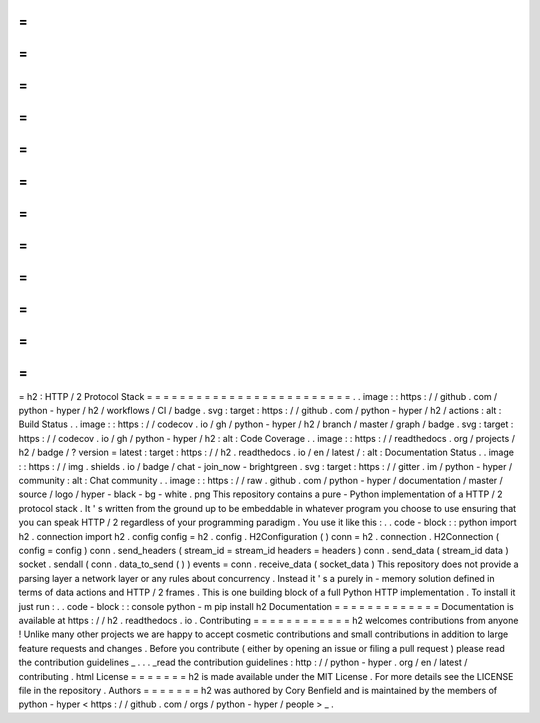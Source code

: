 =
=
=
=
=
=
=
=
=
=
=
=
=
=
=
=
=
=
=
=
=
=
=
=
=
h2
:
HTTP
/
2
Protocol
Stack
=
=
=
=
=
=
=
=
=
=
=
=
=
=
=
=
=
=
=
=
=
=
=
=
=
.
.
image
:
:
https
:
/
/
github
.
com
/
python
-
hyper
/
h2
/
workflows
/
CI
/
badge
.
svg
:
target
:
https
:
/
/
github
.
com
/
python
-
hyper
/
h2
/
actions
:
alt
:
Build
Status
.
.
image
:
:
https
:
/
/
codecov
.
io
/
gh
/
python
-
hyper
/
h2
/
branch
/
master
/
graph
/
badge
.
svg
:
target
:
https
:
/
/
codecov
.
io
/
gh
/
python
-
hyper
/
h2
:
alt
:
Code
Coverage
.
.
image
:
:
https
:
/
/
readthedocs
.
org
/
projects
/
h2
/
badge
/
?
version
=
latest
:
target
:
https
:
/
/
h2
.
readthedocs
.
io
/
en
/
latest
/
:
alt
:
Documentation
Status
.
.
image
:
:
https
:
/
/
img
.
shields
.
io
/
badge
/
chat
-
join_now
-
brightgreen
.
svg
:
target
:
https
:
/
/
gitter
.
im
/
python
-
hyper
/
community
:
alt
:
Chat
community
.
.
image
:
:
https
:
/
/
raw
.
github
.
com
/
python
-
hyper
/
documentation
/
master
/
source
/
logo
/
hyper
-
black
-
bg
-
white
.
png
This
repository
contains
a
pure
-
Python
implementation
of
a
HTTP
/
2
protocol
stack
.
It
'
s
written
from
the
ground
up
to
be
embeddable
in
whatever
program
you
choose
to
use
ensuring
that
you
can
speak
HTTP
/
2
regardless
of
your
programming
paradigm
.
You
use
it
like
this
:
.
.
code
-
block
:
:
python
import
h2
.
connection
import
h2
.
config
config
=
h2
.
config
.
H2Configuration
(
)
conn
=
h2
.
connection
.
H2Connection
(
config
=
config
)
conn
.
send_headers
(
stream_id
=
stream_id
headers
=
headers
)
conn
.
send_data
(
stream_id
data
)
socket
.
sendall
(
conn
.
data_to_send
(
)
)
events
=
conn
.
receive_data
(
socket_data
)
This
repository
does
not
provide
a
parsing
layer
a
network
layer
or
any
rules
about
concurrency
.
Instead
it
'
s
a
purely
in
-
memory
solution
defined
in
terms
of
data
actions
and
HTTP
/
2
frames
.
This
is
one
building
block
of
a
full
Python
HTTP
implementation
.
To
install
it
just
run
:
.
.
code
-
block
:
:
console
python
-
m
pip
install
h2
Documentation
=
=
=
=
=
=
=
=
=
=
=
=
=
Documentation
is
available
at
https
:
/
/
h2
.
readthedocs
.
io
.
Contributing
=
=
=
=
=
=
=
=
=
=
=
=
h2
welcomes
contributions
from
anyone
!
Unlike
many
other
projects
we
are
happy
to
accept
cosmetic
contributions
and
small
contributions
in
addition
to
large
feature
requests
and
changes
.
Before
you
contribute
(
either
by
opening
an
issue
or
filing
a
pull
request
)
please
read
the
contribution
guidelines
_
.
.
.
_read
the
contribution
guidelines
:
http
:
/
/
python
-
hyper
.
org
/
en
/
latest
/
contributing
.
html
License
=
=
=
=
=
=
=
h2
is
made
available
under
the
MIT
License
.
For
more
details
see
the
LICENSE
file
in
the
repository
.
Authors
=
=
=
=
=
=
=
h2
was
authored
by
Cory
Benfield
and
is
maintained
by
the
members
of
python
-
hyper
<
https
:
/
/
github
.
com
/
orgs
/
python
-
hyper
/
people
>
_
.
